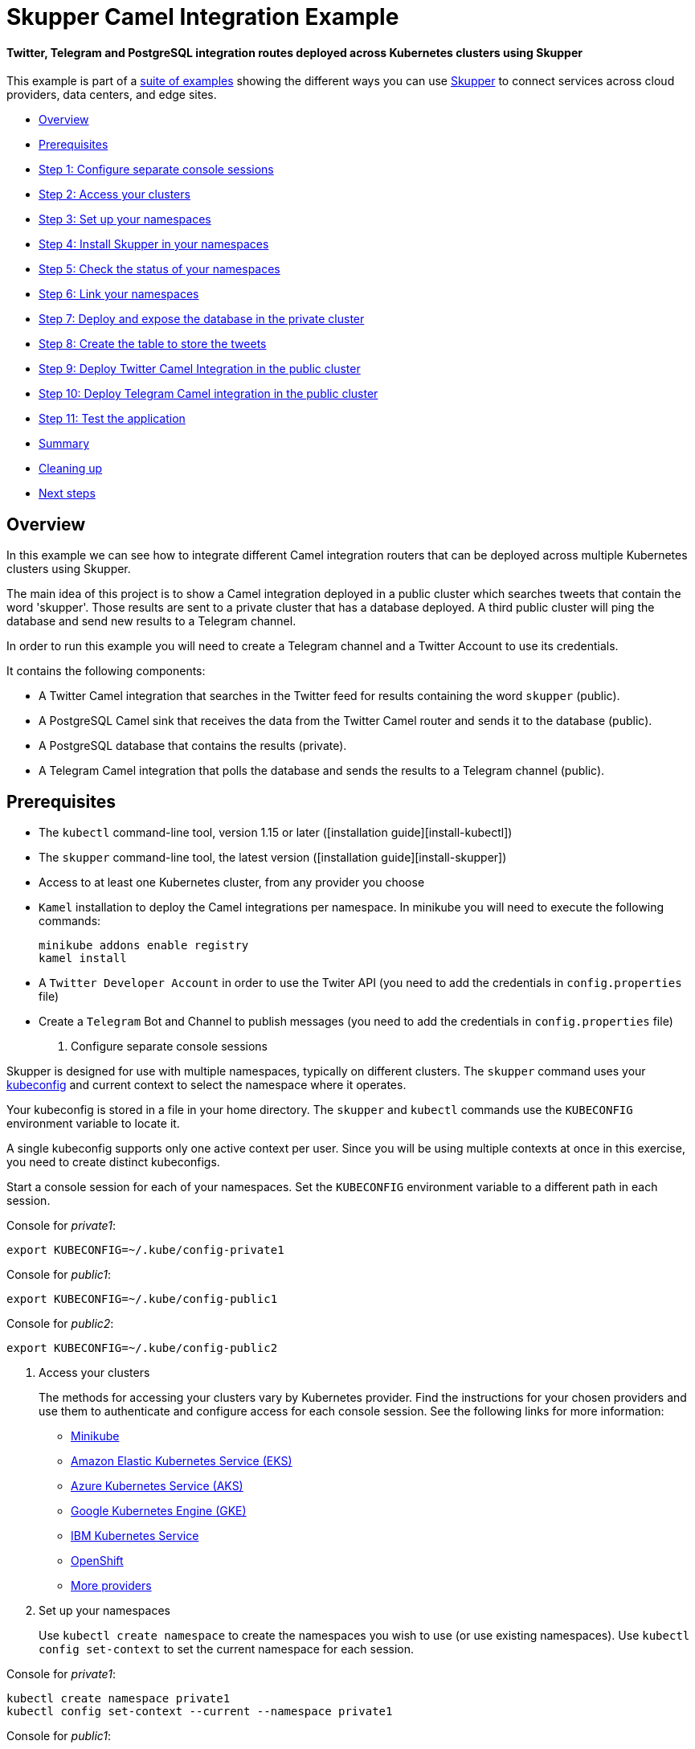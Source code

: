 = Skupper Camel Integration Example

[discrete]
==== Twitter, Telegram and PostgreSQL integration routes deployed across Kubernetes clusters using Skupper
This example is part of a https://skupper.io/examples/index.html[suite of examples] showing the different ways you can use https://skupper.io/[Skupper] to connect services across cloud providers, data centers, and edge sites.

[discrete]
* <<overview,Overview>>
* <<prerequisites,Prerequisites>>
* <<step-1-configure-separate-console-sessions,Step 1: Configure separate console sessions>>
* <<step-2-access-your-clusters,Step 2: Access your clusters>>
* <<step-3-set-up-your-namespaces,Step 3: Set up your namespaces>>
* <<step-4-install-skupper-in-your-namespaces,Step 4: Install Skupper in your namespaces>>
* <<step-5-check-the-status-of-your-namespaces,Step 5: Check the status of your namespaces>>
* <<step-6-link-your-namespaces,Step 6: Link your namespaces>>
* <<step-7-deploy-and-expose-the-database-in-the-private-cluster,Step 7: Deploy and expose the database in the private cluster>>
* <<step-8-create-the-table-to-store-the-tweets,Step 8: Create the table to store the tweets>>
* <<step-9-deploy-twitter-camel-integration-in-the-public-cluster,Step 9: Deploy Twitter Camel Integration in the public cluster>>
* <<step-10-deploy-telegram-camel-integration-in-the-public-cluster,Step 10: Deploy Telegram Camel integration in the public cluster>>
* <<step-11-test-the-application,Step 11: Test the application>>
* <<summary,Summary>>
* <<cleaning-up,Cleaning up>>
* <<next-steps,Next steps>>

== Overview

In this example we can see how to integrate different Camel integration routers that can be deployed across multiple Kubernetes clusters using Skupper.

The main idea of this project is to show a Camel integration deployed in a public cluster which searches tweets that contain the word 'skupper'.
Those results are sent to a private cluster that has a database deployed.
A third public cluster will ping the database and send new results to a Telegram channel.

In order to run this example you will need to create a Telegram channel and a Twitter Account to use its credentials.

It contains the following components:

* A Twitter Camel integration that searches in the Twitter feed for results containing the word `skupper` (public).
* A PostgreSQL Camel sink that receives the data from the Twitter Camel router and sends it to the database (public).
* A PostgreSQL database that contains the results (private).
* A Telegram Camel integration that polls the database and sends the results to a Telegram channel (public).

== Prerequisites

* The `kubectl` command-line tool, version 1.15 or later ([installation guide][install-kubectl])
* The `skupper` command-line tool, the latest version ([installation guide][install-skupper])
* Access to at least one Kubernetes cluster, from any provider you choose
* `Kamel` installation to deploy the Camel integrations per namespace.
In minikube you will need to execute the following commands:
+
----
minikube addons enable registry
kamel install
----
--
* A `Twitter Developer Account` in order to use the Twiter API (you need to add the credentials in `config.properties` file)
* Create a `Telegram` Bot and Channel to publish messages (you need to add the credentials in `config.properties` file)

. Configure separate console sessions
+
--
--
Skupper is designed for use with multiple namespaces, typically on different clusters.
The `skupper` command uses your https://kubernetes.io/docs/concepts/configuration/organize-cluster-access-kubeconfig/[kubeconfig] and current context to select the namespace where it operates.

Your kubeconfig is stored in a file in your home directory.
The `skupper` and `kubectl` commands use the `KUBECONFIG` environment variable to locate it.

A single kubeconfig supports only one active context per user.
Since you will be using multiple contexts at once in this exercise, you need to create distinct kubeconfigs.

Start a console session for each of your namespaces.
Set the `KUBECONFIG` environment variable to a different path in each session.

Console for _private1_:

[,shell]
----
export KUBECONFIG=~/.kube/config-private1
----
--
Console for _public1_:

[,shell]
----
export KUBECONFIG=~/.kube/config-public1
----
--
Console for _public2_:

[,shell]
----
export KUBECONFIG=~/.kube/config-public2
----
--
. Access your clusters
+
--
--
The methods for accessing your clusters vary by Kubernetes provider.
Find the instructions for your chosen providers and use them to authenticate and configure access for each console session.
See the following links for more information:

* https://skupper.io/start/minikube.html[Minikube]
* https://skupper.io/start/eks.html[Amazon Elastic Kubernetes Service (EKS)]
* https://skupper.io/start/aks.html[Azure Kubernetes Service (AKS)]
* https://skupper.io/start/gke.html[Google Kubernetes Engine (GKE)]
* https://skupper.io/start/ibmks.html[IBM Kubernetes Service]
* https://skupper.io/start/openshift.html[OpenShift]
* https://kubernetes.io/partners/#kcsp[More providers]

. Set up your namespaces
+
--
--
Use `kubectl create namespace` to create the namespaces you wish to use (or use existing namespaces).
Use `kubectl config set-context` to set the current namespace for each session.

Console for _private1_:

[,shell]
----
kubectl create namespace private1
kubectl config set-context --current --namespace private1
----
--
Console for _public1_:

[,shell]
----
kubectl create namespace public1
kubectl config set-context --current --namespace public1
----
--
Console for _public2_:

[,shell]
----
kubectl create namespace public2
kubectl config set-context --current --namespace public2
----
--
. Install Skupper in your namespaces
+
--
--
The `skupper init` command installs the Skupper router and service controller in the current namespace.
Run the `skupper init` command in each namespace.

NOTE: If you are using Minikube, https://skupper.io/start/minikube.html#running-minikube-tunnel[you need to start `minikube tunnel`] before you install Skupper.

Console for _private1_:

[,shell]
----
skupper init
----
--
Console for _public1_:

[,shell]
----
skupper init
----
--
Console for _public2_:

[,shell]
----
skupper init
----
--
. Check the status of your namespaces
+
--
--
Use `skupper status` in each console to check that Skupper is installed.

Console for _private1_:

[,shell]
----
skupper status
----
--
Console for _public1_:

[,shell]
----
skupper status
----
--
Console for _public2_:

[,shell]
----
skupper status
----
--
You should see output like this for each namespace:

----
Skupper is enabled for namespace "<namespace>" in interior mode. It is not connected to any other sites. It has no exposed services.
The site console url is: http://<address>:8080
The credentials for internal console-auth mode are held in secret: 'skupper-console-users'
----
--
As you move through the steps below, you can use `skupper status` at any time to check your progress.

. Link your namespaces
+
--
--
Creating a link requires use of two `skupper` commands in conjunction, `skupper token create` and `skupper link create`.

The `skupper token create` command generates a secret token that signifies permission to create a link.
The token also carries the link details.
Then, in a remote namespace, The `skupper link create` command uses the token to create a link to the namespace that generated it.

NOTE: The link token is truly a _secret_.
Anyone who has the token can link to your namespace.
Make sure that only those you trust have access to it.

First, use `skupper token create` in one namespace to generate the token.
Then, use `skupper link create` in the other to create a link.

Console for _public1_:

[,shell]
----
skupper token create ~/public1.token --uses 2
----
--
Console for _public2_:

[,shell]
----
skupper link create ~/public1.token
skupper link status --wait 30
skupper token create ~/public2.token
----
--
Console for _private1_:

[,shell]
----
skupper link create ~/public1.token
skupper link create ~/public2.token
skupper link status --wait 30
----
--
If your console sessions are on different machines, you may need to use `scp` or a similar tool to transfer the token.

. Deploy and expose the database in the private cluster
+
--
--
Use `kubectl apply` to deploy the database in `private1`.
Then expose the deployment.

Console for _private1_:

[,shell]
----
kubectl create -f src/main/resources/database/postgres-svc.yaml
skupper expose deployment postgres --address postgres --port 5432 -n private1
----
--
. Create the table to store the tweets
+
--
--
Console for _private1_:

[,shell]
----
kubectl run pg-shell -i --tty --image quay.io/skupper/simple-pg --env="PGUSER=postgresadmin" --env="PGPASSWORD=admin123" --env="PGHOST=$(kubectl get service postgres -o=jsonpath='{.spec.clusterIP}')" -- bash
psql --dbname=postgresdb
CREATE EXTENSION IF NOT EXISTS "uuid-ossp";
CREATE TABLE tw_feedback (id uuid DEFAULT uuid_generate_v4 (),sigthning VARCHAR(255),created TIMESTAMP default CURRENT_TIMESTAMP,PRIMARY KEY(id));
----
--
. Deploy Twitter Camel Integration in the public cluster
+
--
--
First, we need to deploy the `TwitterRoute` component in Kubernetes by using kamel.
This component will poll Twitter every 5000 ms for tweets that include the word `skupper`.
Subsequently, it will send the results to the `postgresql-sink`, that should be installed in the same cluster as well.
The kamelet sink will insert the results in the postgreSQL database.

Console for _public1_:

[,shell]
----
src/main/resources/scripts/setUpPublic1Cluster.sh
----
--
. Deploy Telegram Camel integration in the public cluster
+
--
--
In this step we will install the secret in Kubernetes that contains the database credentials, in order to be used by the `TelegramRoute` component.
After that we will deploy `TelegramRoute` using kamel in the Kubernetes cluster.
This component will poll the database every 3 seconds and gather the results inserted during the last 3 seconds.

Console for _public2_:

[,shell]
----
src/main/resources/scripts/setUpPublic2Cluster.sh
----
--
. Test the application
+
--
--
To be able to see the whole flow at work, you need to post a tweet containing the word `skupper` and after that you will see a new message in the Telegram channel with the title `New feedback about Skupper`

Console for _private1_:

[,shell]
----
kubectl attach pg-shell -c pg-shell -i -t
psql --dbname=postgresdb
SELECT * FROM tw_feedback;
----
--
Sample output:

----
id                                    | sigthning       |          created
--------------------------------------+-----------------+----------------------------
 95655229-747a-4787-8133-923ef0a1b2ca | Testing skupper | 2022-03-10 19:35:08.412542
----
--
Console for _public1_:

[,shell]
----
kamel logs twitter-route
----
--
Sample output:

----
"[1] 2022-03-10 19:35:08,397 INFO  [postgresql-sink-1] (Camel (camel-1) thread #0 - twitter-search://skupper) Testing skupper"
----
--
== Summary

This example locates the different camel integrations in different namespaces, on different clusters.
This means that they have no way to communicate with the database deployed in the private cluster unless they are exposed to the public internet.

Introducing Skupper into each namespace allows us to create a virtual application network that can connect services in different clusters.
Any service exposed on the application network is represented as a local service in all of the linked namespaces.

The database is located in `private1`, but the TelegramRoute integration in `public2` can "see" it as if it were local.
When the integration pulls the database, Skupper forwards the request to the namespace where the database is running and routes the response back to the integration component.

== Cleaning up

To remove Skupper and the other resources from this exercise, use the following commands.

Console for _private1_:

[,shell]
----
src/main/resources/scripts/tearDownPrivate1Cluster.sh
----
--
Console for _public1_:

[,shell]
----
src/main/resources/scripts/tearDownPublic1Cluster.sh
----
--
Console for _public2_:

[,shell]
----
src/main/resources/scripts/tearDownPublic2Cluster.sh
----
--
== Next steps

Check out the other https://skupper.io/examples/index.html[examples] on the Skupper website.
